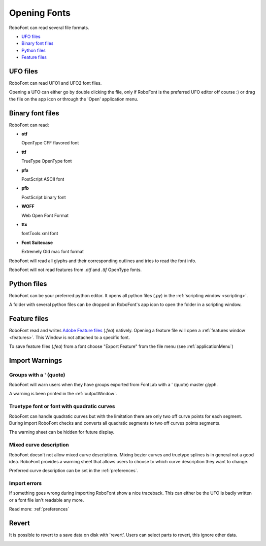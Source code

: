 .. _openingFonts:

Opening Fonts
=============

RoboFont can read several file formats.

* `UFO files`_
* `Binary font files`_
* `Python files`_
* `Feature files`_

UFO files
---------

RoboFont can read UFO1 and UFO2 font files.

Opening a UFO can either go by double clicking the file, only if RoboFont is the preferred UFO editor off course :) or drag the file on the app icon or through the 'Open' application menu.

Binary font files
-----------------

RoboFont can read:

* **otf**

  OpenType CFF flavored font

* **ttf**

  TrueType OpenType font

* **pfa**

  PostScript ASCII font

* **pfb**

  PostScript binary font

* **WOFF**

  Web Open Font Format

* **ttx**

  fontTools xml font

* **Font Suitecase**

  Extremely Old mac font format


RoboFont will read all glyphs and their corresponding outlines and tries to read the font info.

RoboFont will not read features from *.otf* and *.ttf* OpenType fonts.

Python files
------------

RoboFont can be your preferred python editor. It opens all python files (*.py*) in the :ref:`scripting window <scripting>`.

A folder with several python files can be dropped on RoboFont's app icon to open the folder in a scripting window.

Feature files
-------------

RoboFont read and writes `Adobe Feature files <http://www.adobe.com/devnet/opentype/afdko/topic_feature_file_syntax.html>`_ (*.fea*) natively. Opening a feature file will open a :ref:`features window <features>`. This Window is not attached to a specific font.

To save feature files (*.fea*) from a font choose "Export Feature" from the file menu (see :ref:`applicationMenu`)

Import Warnings
---------------

Groups with a ' (quote)
^^^^^^^^^^^^^^^^^^^^^^^

.. image:: /static/workflowWarningGroups.png

RoboFont will warn users when they have groups exported from FontLab with a \' (quote) master glyph.

A warning is been printed in the :ref:`outputWindow`.

.. image:: /static/workflowWarningGroupsResult.png

Truetype font or font with quadratic curves
^^^^^^^^^^^^^^^^^^^^^^^^^^^^^^^^^^^^^^^^^^^

.. image:: /static/workflowWarningTrueTypeWithQuads.png

RoboFont can handle quadratic curves but with the limitation there are only two off curve points for each segment. During import RoboFont checks and converts all quadratic segments to two off curves points segments.

The warning sheet can be hidden for future display.

Mixed curve description
^^^^^^^^^^^^^^^^^^^^^^^

.. image:: /static/workflowWarningMixedCurves.png

RoboFont doesn't not allow mixed curve descriptions. Mixing bezier curves and truetype splines is in general not a good idea. RoboFont provides a warning sheet that allows users to choose to which curve description they want to change.

Preferred curve description can be set in the :ref:`preferences`.

Import errors
^^^^^^^^^^^^^

If something goes wrong during importing RoboFont show a nice traceback. This can either be the UFO is badly written or a font file isn't readable any more.

Read more: :ref:`preferences`

Revert
------

It is possible to revert to a save data on disk with 'revert'. Users can select parts to revert, this ignore other data.

.. image:: /static/workflowRevert.png

